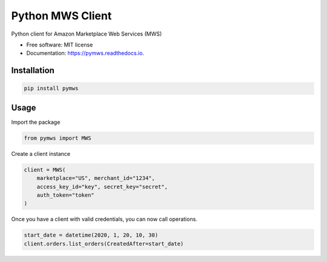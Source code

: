 =================
Python MWS Client
=================


.. image:: https://img.shields.io/pypi/v/pymws.svg
        :target: https://pypi.python.org/pypi/pymws

.. image:: https://github.com/fulfilio/pymws/workflows/CI%20(pip)/badge.svg
        :target: https://github.com/fulfilio/pymws/actions

.. image:: https://readthedocs.org/projects/pymws/badge/?version=latest
        :target: https://pymws.readthedocs.io/en/latest/?badge=latest
        :alt: Documentation Status

.. image:: https://pyup.io/repos/github/fulfilio/pymws/shield.svg
     :target: https://pyup.io/repos/github/fulfilio/pymws/
     :alt: Updates



Python client for Amazon Marketplace Web Services (MWS)


* Free software: MIT license
* Documentation: https://pymws.readthedocs.io.


Installation
--------

.. code-block::

    pip install pymws

Usage
-----

Import the package

.. code-block:: python

    from pymws import MWS

Create a client instance

.. code-block:: python

  client = MWS(
      marketplace="US", merchant_id="1234",
      access_key_id="key", secret_key="secret",
      auth_token="token"
  )

Once you have a client with valid credentials, you can now
call operations.

.. code-block:: python

  start_date = datetime(2020, 1, 20, 10, 30)
  client.orders.list_orders(CreatedAfter=start_date)
